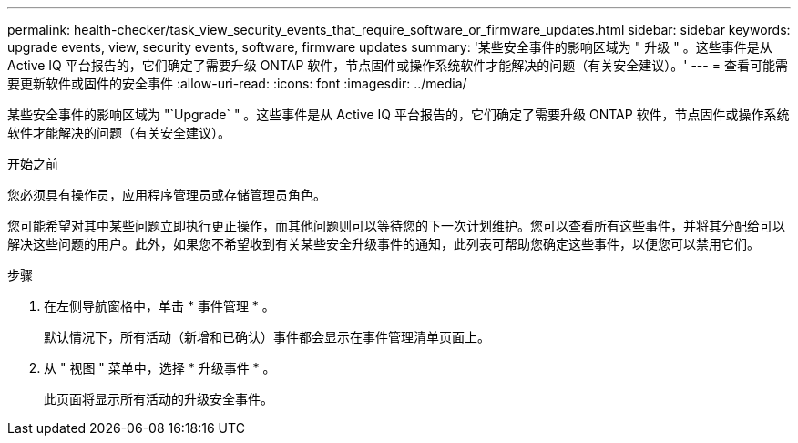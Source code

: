 ---
permalink: health-checker/task_view_security_events_that_require_software_or_firmware_updates.html 
sidebar: sidebar 
keywords: upgrade events, view, security events, software, firmware updates 
summary: '某些安全事件的影响区域为 " 升级 " 。这些事件是从 Active IQ 平台报告的，它们确定了需要升级 ONTAP 软件，节点固件或操作系统软件才能解决的问题（有关安全建议）。' 
---
= 查看可能需要更新软件或固件的安全事件
:allow-uri-read: 
:icons: font
:imagesdir: ../media/


[role="lead"]
某些安全事件的影响区域为 "`Upgrade` " 。这些事件是从 Active IQ 平台报告的，它们确定了需要升级 ONTAP 软件，节点固件或操作系统软件才能解决的问题（有关安全建议）。

.开始之前
您必须具有操作员，应用程序管理员或存储管理员角色。

您可能希望对其中某些问题立即执行更正操作，而其他问题则可以等待您的下一次计划维护。您可以查看所有这些事件，并将其分配给可以解决这些问题的用户。此外，如果您不希望收到有关某些安全升级事件的通知，此列表可帮助您确定这些事件，以便您可以禁用它们。

.步骤
. 在左侧导航窗格中，单击 * 事件管理 * 。
+
默认情况下，所有活动（新增和已确认）事件都会显示在事件管理清单页面上。

. 从 " 视图 " 菜单中，选择 * 升级事件 * 。
+
此页面将显示所有活动的升级安全事件。


